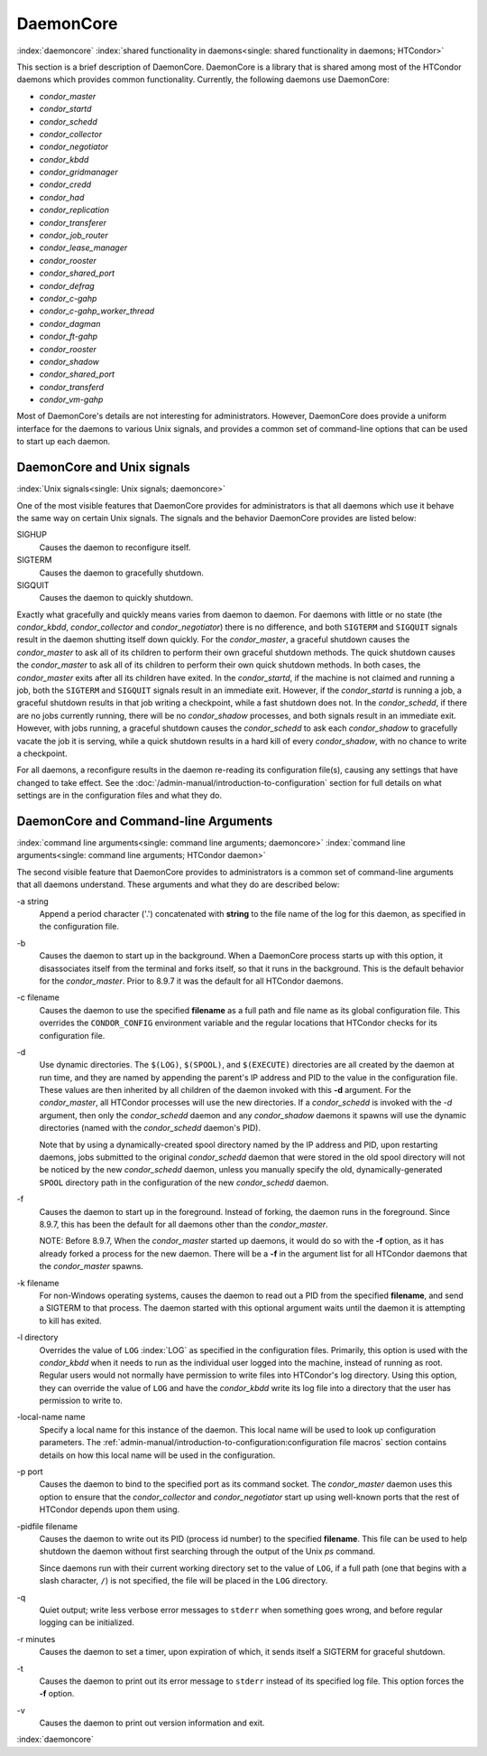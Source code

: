DaemonCore
==========

:index:`daemoncore`
:index:`shared functionality in daemons<single: shared functionality in daemons; HTCondor>`

This section is a brief description of DaemonCore. DaemonCore is a
library that is shared among most of the HTCondor daemons which provides
common functionality. Currently, the following daemons use DaemonCore:

-  *condor_master*
-  *condor_startd*
-  *condor_schedd*
-  *condor_collector*
-  *condor_negotiator*
-  *condor_kbdd*
-  *condor_gridmanager*
-  *condor_credd*
-  *condor_had*
-  *condor_replication*
-  *condor_transferer*
-  *condor_job_router*
-  *condor_lease_manager*
-  *condor_rooster*
-  *condor_shared_port*
-  *condor_defrag*
-  *condor_c-gahp*
-  *condor_c-gahp_worker_thread*
-  *condor_dagman*
-  *condor_ft-gahp*
-  *condor_rooster*
-  *condor_shadow*
-  *condor_shared_port*
-  *condor_transferd*
-  *condor_vm-gahp*

Most of DaemonCore's details are not interesting for administrators.
However, DaemonCore does provide a uniform interface for the daemons to
various Unix signals, and provides a common set of command-line options
that can be used to start up each daemon.

DaemonCore and Unix signals
---------------------------

:index:`Unix signals<single: Unix signals; daemoncore>`

One of the most visible features that DaemonCore provides for
administrators is that all daemons which use it behave the same way on
certain Unix signals. The signals and the behavior DaemonCore provides
are listed below:

SIGHUP
    Causes the daemon to reconfigure itself.
SIGTERM
    Causes the daemon to gracefully shutdown.
SIGQUIT
    Causes the daemon to quickly shutdown.

Exactly what gracefully and quickly means varies from daemon to daemon.
For daemons with little or no state (the *condor_kbdd*,
*condor_collector* and *condor_negotiator*) there is no difference,
and both ``SIGTERM`` and ``SIGQUIT`` signals result in the daemon
shutting itself down quickly. For the *condor_master*, a graceful
shutdown causes the *condor_master* to ask all of its children to
perform their own graceful shutdown methods. The quick shutdown causes
the *condor_master* to ask all of its children to perform their own
quick shutdown methods. In both cases, the *condor_master* exits after
all its children have exited. In the *condor_startd*, if the machine is
not claimed and running a job, both the ``SIGTERM`` and ``SIGQUIT``
signals result in an immediate exit. However, if the *condor_startd* is
running a job, a graceful shutdown results in that job writing a
checkpoint, while a fast shutdown does not. In the *condor_schedd*, if
there are no jobs currently running, there will be no *condor_shadow*
processes, and both signals result in an immediate exit. However, with
jobs running, a graceful shutdown causes the *condor_schedd* to ask
each *condor_shadow* to gracefully vacate the job it is serving, while
a quick shutdown results in a hard kill of every *condor_shadow*, with
no chance to write a checkpoint.

For all daemons, a reconfigure results in the daemon re-reading its
configuration file(s), causing any settings that have changed to take
effect. See the :doc:`/admin-manual/introduction-to-configuration` section for
full details on what settings are in the configuration files and what they do.

DaemonCore and Command-line Arguments
-------------------------------------

:index:`command line arguments<single: command line arguments; daemoncore>`
:index:`command line arguments<single: command line arguments; HTCondor daemon>`

The second visible feature that DaemonCore provides to administrators is
a common set of command-line arguments that all daemons understand.
These arguments and what they do are described below:

\-a string
    Append a period character ('.') concatenated with **string** to the
    file name of the log for this daemon, as specified in the
    configuration file.

\-b
    Causes the daemon to start up in the background. When a DaemonCore
    process starts up with this option, it disassociates itself from the
    terminal and forks itself, so that it runs in the background. This
    is the default behavior for the *condor_master*. Prior to 8.9.7 it
    was the default for all HTCondor daemons.

\-c filename
    Causes the daemon to use the specified **filename** as a full path
    and file name as its global configuration file. This overrides the
    ``CONDOR_CONFIG`` environment variable and the regular locations
    that HTCondor checks for its configuration file.

\-d
    Use dynamic directories. The ``$(LOG)``, ``$(SPOOL)``, and
    ``$(EXECUTE)`` directories are all created by the daemon at run
    time, and they are named by appending the parent's IP address and
    PID to the value in the configuration file. These values are then
    inherited by all children of the daemon invoked with this **-d**
    argument. For the *condor_master*, all HTCondor processes will use
    the new directories. If a *condor_schedd* is invoked with the *-d*
    argument, then only the *condor_schedd* daemon and any
    *condor_shadow* daemons it spawns will use the dynamic directories
    (named with the *condor_schedd* daemon's PID).

    Note that by using a dynamically-created spool directory named by
    the IP address and PID, upon restarting daemons, jobs submitted to
    the original *condor_schedd* daemon that were stored in the old
    spool directory will not be noticed by the new *condor_schedd*
    daemon, unless you manually specify the old, dynamically-generated
    ``SPOOL`` directory path in the configuration of the new
    *condor_schedd* daemon.

\-f
    Causes the daemon to start up in the foreground. Instead of forking,
    the daemon runs in the foreground. Since 8.9.7, this has been the default
    for all daemons other than the *condor_master*.

    NOTE: Before 8.9.7, When the *condor_master* started up daemons, it would do so with
    the **-f** option, as it has already forked a process for the new
    daemon. There will be a **-f** in the argument list for all HTCondor
    daemons that the *condor_master* spawns.

\-k filename
    For non-Windows operating systems, causes the daemon to read out a
    PID from the specified **filename**, and send a SIGTERM to that
    process. The daemon started with this optional argument waits until
    the daemon it is attempting to kill has exited.

\-l directory
    Overrides the value of ``LOG`` :index:`LOG` as specified in
    the configuration files. Primarily, this option is used with the
    *condor_kbdd* when it needs to run as the individual user logged
    into the machine, instead of running as root. Regular users would
    not normally have permission to write files into HTCondor's log
    directory. Using this option, they can override the value of ``LOG``
    and have the *condor_kbdd* write its log file into a directory that
    the user has permission to write to.

\-local-name name
    Specify a local name for this instance of the daemon. This local
    name will be used to look up configuration parameters.
    The :ref:`admin-manual/introduction-to-configuration:configuration file
    macros` section contains details on how this local name will be used in the
    configuration.

\-p port
    Causes the daemon to bind to the specified port as its command
    socket. The *condor_master* daemon uses this option to ensure that
    the *condor_collector* and *condor_negotiator* start up using
    well-known ports that the rest of HTCondor depends upon them using.

\-pidfile filename
    Causes the daemon to write out its PID (process id number) to the
    specified **filename**. This file can be used to help shutdown the
    daemon without first searching through the output of the Unix *ps*
    command.

    Since daemons run with their current working directory set to the
    value of ``LOG``, if a full path (one that begins with a slash
    character, ``/``) is not specified, the file will be placed in the
    ``LOG`` directory.

\-q
    Quiet output; write less verbose error messages to ``stderr`` when
    something goes wrong, and before regular logging can be initialized.

\-r minutes
    Causes the daemon to set a timer, upon expiration of which, it sends
    itself a SIGTERM for graceful shutdown.

\-t
    Causes the daemon to print out its error message to ``stderr``
    instead of its specified log file. This option forces the **-f**
    option.

\-v
    Causes the daemon to print out version information and exit.

:index:`daemoncore`
